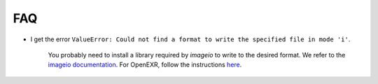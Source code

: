 FAQ
===

- I get the error ``ValueError: Could not find a format to write the
  specified file in mode 'i'``.

    You probably need to install a library required by `imageio` to write to the desired format.
    We refer to the `imageio documentation <https://imageio.readthedocs.io/en/stable/>`_.
    For OpenEXR, follow the instructions `here <https://imageio.readthedocs.io/en/stable/format_exr-fi.html#exr-fi>`_.
